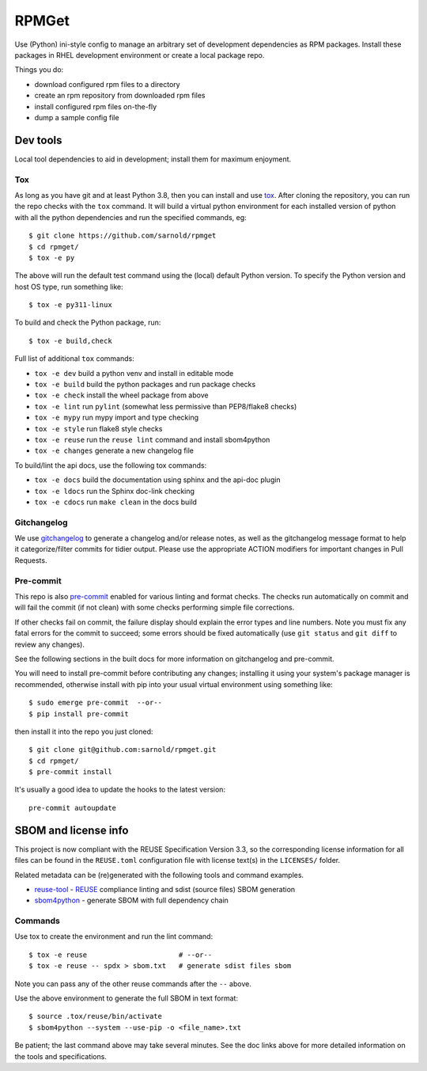 RPMGet
======

Use (Python) ini-style config to manage an arbitrary set of development
dependencies as RPM packages. Install these packages in RHEL development
environment or create a local package repo.

|ci| |wheels| |bandit| |release|

|pre| |cov| |pylint|

|tag| |license| |reuse| |python|

Things you do:

* download configured rpm files to a directory
* create an rpm repository from downloaded rpm files
* install configured rpm files on-the-fly
* dump a sample config file


Dev tools
~~~~~~~~~

Local tool dependencies to aid in development; install them for
maximum enjoyment.

Tox
---

As long as you have git and at least Python 3.8, then you can install
and use tox_.  After cloning the repository, you can run the repo
checks with the ``tox`` command.  It will build a virtual python
environment for each installed version of python with all the python
dependencies and run the specified commands, eg:

::

  $ git clone https://github.com/sarnold/rpmget
  $ cd rpmget/
  $ tox -e py

The above will run the default test command using the (local) default
Python version.  To specify the Python version and host OS type, run
something like::

  $ tox -e py311-linux

To build and check the Python package, run::

  $ tox -e build,check

Full list of additional ``tox`` commands:

* ``tox -e dev`` build a python venv and install in editable mode
* ``tox -e build`` build the python packages and run package checks
* ``tox -e check`` install the wheel package from above
* ``tox -e lint`` run ``pylint`` (somewhat less permissive than PEP8/flake8 checks)
* ``tox -e mypy`` run mypy import and type checking
* ``tox -e style`` run flake8 style checks
* ``tox -e reuse`` run the ``reuse lint`` command and install sbom4python
* ``tox -e changes`` generate a new changelog file

To build/lint the api docs, use the following tox commands:

* ``tox -e docs`` build the documentation using sphinx and the api-doc plugin
* ``tox -e ldocs`` run the Sphinx doc-link checking
* ``tox -e cdocs`` run ``make clean`` in the docs build


Gitchangelog
------------

We use gitchangelog_  to generate a changelog and/or release notes, as
well as the gitchangelog message format to help it categorize/filter
commits for tidier output.  Please use the appropriate ACTION modifiers
for important changes in Pull Requests.

Pre-commit
----------

This repo is also pre-commit_ enabled for various linting and format
checks.  The checks run automatically on commit and will fail the
commit (if not clean) with some checks performing simple file corrections.

If other checks fail on commit, the failure display should explain the error
types and line numbers. Note you must fix any fatal errors for the
commit to succeed; some errors should be fixed automatically (use
``git status`` and ``git diff`` to review any changes).

See the following sections in the built docs for more information on
gitchangelog and pre-commit.

You will need to install pre-commit before contributing any changes;
installing it using your system's package manager is recommended,
otherwise install with pip into your usual virtual environment using
something like::

  $ sudo emerge pre-commit  --or--
  $ pip install pre-commit

then install it into the repo you just cloned::

  $ git clone git@github.com:sarnold/rpmget.git
  $ cd rpmget/
  $ pre-commit install

It's usually a good idea to update the hooks to the latest version::

    pre-commit autoupdate


SBOM and license info
~~~~~~~~~~~~~~~~~~~~~

This project is now compliant with the REUSE Specification Version 3.3, so the
corresponding license information for all files can be found in the ``REUSE.toml``
configuration file with license text(s) in the ``LICENSES/`` folder.

Related metadata can be (re)generated with the following tools and command
examples.

* reuse-tool_ - REUSE_ compliance linting and sdist (source files) SBOM generation
* sbom4python_ - generate SBOM with full dependency chain

Commands
--------

Use tox to create the environment and run the lint command::

  $ tox -e reuse                      # --or--
  $ tox -e reuse -- spdx > sbom.txt   # generate sdist files sbom

Note you can pass any of the other reuse commands after the ``--`` above.

Use the above environment to generate the full SBOM in text format::

  $ source .tox/reuse/bin/activate
  $ sbom4python --system --use-pip -o <file_name>.txt

Be patient; the last command above may take several minutes. See the
doc links above for more detailed information on the tools and
specifications.

.. _Tox: https://github.com/tox-dev/tox
.. _reuse-tool: https://github.com/fsfe/reuse-tool
.. _REUSE: https://reuse.software/spec-3.3/
.. _sbom4python: https://github.com/anthonyharrison/sbom4python
.. _gitchangelog: https://github.com/sarnold/gitchangelog
.. _pre-commit: http://pre-commit.com/
.. _setuptools_scm: https://setuptools-scm.readthedocs.io/en/stable/


.. |ci| image:: https://github.com/sarnold/rpmget/actions/workflows/ci.yml/badge.svg
    :target: https://github.com/sarnold/rpmget/actions/workflows/ci.yml
    :alt: CI Status

.. |wheels| image:: https://github.com/sarnold/rpmget/actions/workflows/wheels.yml/badge.svg
    :target: https://github.com/sarnold/rpmget/actions/workflows/wheels.yml
    :alt: Wheel Status

.. |badge| image:: https://github.com/sarnold/rpmget/actions/workflows/pylint.yml/badge.svg
    :target: https://github.com/sarnold/rpmget/actions/workflows/pylint.yml
    :alt: Pylint Status

.. |release| image:: https://github.com/sarnold/rpmget/actions/workflows/release.yml/badge.svg
    :target: https://github.com/sarnold/rpmget/actions/workflows/release.yml
    :alt: Release Status

.. |bandit| image:: https://github.com/sarnold/rpmget/actions/workflows/bandit.yml/badge.svg
    :target: https://github.com/sarnold/rpmget/actions/workflows/bandit.yml
    :alt: Security check - Bandit

.. |cov| image:: https://raw.githubusercontent.com/sarnold/rpmget/badges/main/test-coverage.svg
    :target: https://github.com/sarnold/rpmget/actions/workflows/coverage.yml
    :alt: Test coverage

.. |pylint| image:: https://raw.githubusercontent.com/sarnold/rpmget/badges/main/pylint-score.svg
    :target: https://github.com/sarnold/rpmget/actions/workflows/pylint.yml
    :alt: Pylint Score

.. |license| image:: https://img.shields.io/badge/license-MIT-blue
    :target: https://github.com/sarnold/rpmget/blob/main/LICENSE
    :alt: License

.. |tag| image:: https://img.shields.io/github/v/tag/sarnold/rpmget?color=green&include_prereleases&label=latest%20release
    :target: https://github.com/sarnold/rpmget/releases
    :alt: GitHub tag

.. |python| image:: https://img.shields.io/badge/python-3.9+-blue.svg
    :target: https://www.python.org/downloads/
    :alt: Python

.. |reuse| image:: https://api.reuse.software/badge/git.fsfe.org/reuse/api
    :target: https://api.reuse.software/info/git.fsfe.org/reuse/api
    :alt: REUSE status

.. |pre| image:: https://img.shields.io/badge/pre--commit-enabled-brightgreen?logo=pre-commit&logoColor=white
   :target: https://github.com/pre-commit/pre-commit
   :alt: pre-commit
